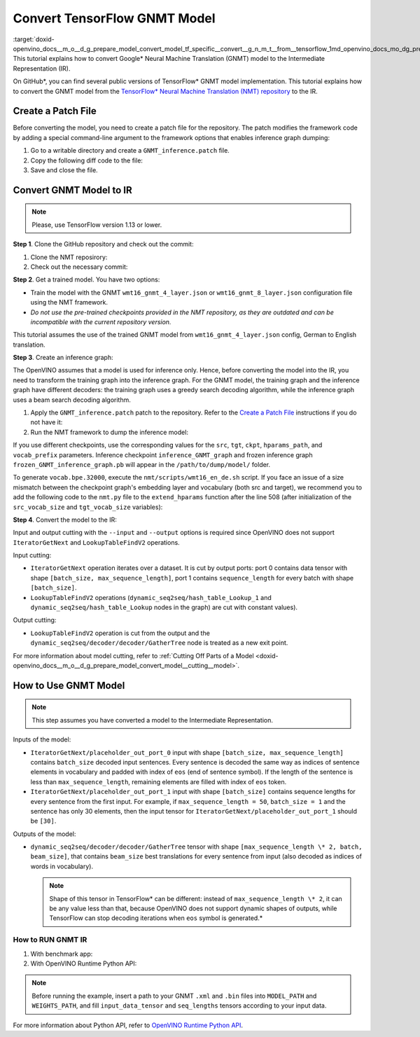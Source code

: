 .. index:: pair: page; Convert TensorFlow GNMT Model
.. _doxid-openvino_docs__m_o__d_g_prepare_model_convert_model_tf_specific__convert__g_n_m_t__from__tensorflow:


Convert TensorFlow GNMT Model
=============================

:target:`doxid-openvino_docs__m_o__d_g_prepare_model_convert_model_tf_specific__convert__g_n_m_t__from__tensorflow_1md_openvino_docs_mo_dg_prepare_model_convert_model_tf_specific_convert_gnmt_from_tensorflow` This tutorial explains how to convert Google\* Neural Machine Translation (GNMT) model to the Intermediate Representation (IR).

On GitHub\*, you can find several public versions of TensorFlow\* GNMT model implementation. This tutorial explains how to convert the GNMT model from the `TensorFlow\* Neural Machine Translation (NMT) repository <https://github.com/tensorflow/nmt>`__ to the IR.

.. _patch-file:

Create a Patch File
~~~~~~~~~~~~~~~~~~~

Before converting the model, you need to create a patch file for the repository. The patch modifies the framework code by adding a special command-line argument to the framework options that enables inference graph dumping:

#. Go to a writable directory and create a ``GNMT_inference.patch`` file.

#. Copy the following diff code to the file:
   
   .. ref-code-block:: cpp
   
   	diff --git a/nmt/inference.py b/nmt/inference.py
   	index 2cbef07..e185490 100644
   	--- a/nmt/inference.py
   	+++ b/nmt/inference.py
   	@@ -17,9 +17,11 @@
   	 from __future__ import print_function
   	
   	 import codecs
   	+import os
   	 import time
   	
   	 import tensorflow as tf
   	+from tensorflow.python.framework import graph_io
   	
   	 from . import attention_model
   	 from . import gnmt_model
   	@@ -105,6 +107,29 @@ def start_sess_and_load_model(infer_model, ckpt_path):
   	   return sess, loaded_infer_model
   	
   	
   	+def inference_dump_graph(ckpt_path, path_to_dump, hparams, scope=None):
   	+    model_creator = get_model_creator(hparams)
   	+    infer_model = model_helper.create_infer_model(model_creator, hparams, scope)
   	+    sess = tf.Session(
   	+        graph=infer_model.graph, config=utils.get_config_proto())
   	+    with infer_model.graph.as_default():
   	+        loaded_infer_model = model_helper.load_model(
   	+            infer_model.model, ckpt_path, sess, "infer")
   	+    utils.print_out("Dumping inference graph to {}".format(path_to_dump))
   	+    loaded_infer_model.saver.save(
   	+        sess,
   	+        os.path.join(path_to_dump + 'inference_GNMT_graph')
   	+        )
   	+    utils.print_out("Dumping done!")
   	+
   	+    output_node_name = 'index_to_string_Lookup'
   	+    utils.print_out("Freezing GNMT graph with output node {}...".format(output_node_name))
   	+    frozen = tf.graph_util.convert_variables_to_constants(sess, sess.graph_def,
   	+                                                          [output_node_name])
   	+    graph_io.write_graph(frozen, '.', os.path.join(path_to_dump, 'frozen_GNMT_inference_graph.pb'), as_text=False)
   	+    utils.print_out("Freezing done. Freezed model frozen_GNMT_inference_graph.pb saved to {}".format(path_to_dump))
   	+
   	+
   	 def inference(ckpt_path,
   	               inference_input_file,
   	               inference_output_file,
   	diff --git a/nmt/nmt.py b/nmt/nmt.py
   	index f5823d8..a733748 100644
   	--- a/nmt/nmt.py
   	+++ b/nmt/nmt.py
   	@@ -310,6 +310,13 @@ def add_arguments(parser):
   	   parser.add_argument("--num_intra_threads", type=int, default=0,
   	                       help="number of intra_op_parallelism_threads")
   	
   	+  # Special argument for inference model dumping without inference
   	+  parser.add_argument("--dump_inference_model", type="bool", nargs="?",
   	+                      const=True, default=False,
   	+                      help="Argument for dump inference graph for specified trained ckpt")
   	+
   	+  parser.add_argument("--path_to_dump", type=str, default="",
   	+                      help="Path to dump inference graph.")
   	
   	 def create_hparams(flags):
   	   """Create training hparams."""
   	@@ -396,6 +403,9 @@ def create_hparams(flags):
   	       language_model=flags.language_model,
   	       num_intra_threads=flags.num_intra_threads,
   	       num_inter_threads=flags.num_inter_threads,
   	+
   	+      dump_inference_model=flags.dump_inference_model,
   	+      path_to_dump=flags.path_to_dump,
   	   )
   	
   	
   	@@ -613,7 +623,7 @@ def create_or_load_hparams(
   	   return hparams
   	
   	
   	-def run_main(flags, default_hparams, train_fn, inference_fn, target_session=""):
   	+def run_main(flags, default_hparams, train_fn, inference_fn, inference_dump, target_session=""):
   	   """Run main."""
   	   # Job
   	   jobid = flags.jobid
   	@@ -653,8 +663,26 @@ def run_main(flags, default_hparams, train_fn, inference_fn, target_session=""):
   	         out_dir, default_hparams, flags.hparams_path,
   	         save_hparams=(jobid == 0))
   	
   	-  ## Train / Decode
   	-  if flags.inference_input_file:
   	+  #  Dumping inference model
   	+  if flags.dump_inference_model:
   	+      # Inference indices
   	+      hparams.inference_indices = None
   	+      if flags.inference_list:
   	+          (hparams.inference_indices) = (
   	+              [int(token) for token in flags.inference_list.split(",")])
   	+
   	+      # Ckpt
   	+      ckpt = flags.ckpt
   	+      if not ckpt:
   	+          ckpt = tf.train.latest_checkpoint(out_dir)
   	+
   	+      # Path to dump graph
   	+      assert flags.path_to_dump != "", "Please, specify path_to_dump model."
   	+      path_to_dump = flags.path_to_dump
   	+      if not tf.gfile.Exists(path_to_dump): tf.gfile.MakeDirs(path_to_dump)
   	+
   	+      inference_dump(ckpt, path_to_dump, hparams)
   	+  elif flags.inference_input_file:
   	     # Inference output directory
   	     trans_file = flags.inference_output_file
   	     assert trans_file
   	@@ -693,7 +721,8 @@ def main(unused_argv):
   	   default_hparams = create_hparams(FLAGS)
   	   train_fn = train.train
   	   inference_fn = inference.inference
   	-  run_main(FLAGS, default_hparams, train_fn, inference_fn)
   	+  inference_dump = inference.inference_dump_graph
   	+  run_main(FLAGS, default_hparams, train_fn, inference_fn, inference_dump)
   	
   	
   	 if __name__ == "__main__":

#. Save and close the file.

Convert GNMT Model to IR
~~~~~~~~~~~~~~~~~~~~~~~~

.. note:: Please, use TensorFlow version 1.13 or lower.

**Step 1**. Clone the GitHub repository and check out the commit:

#. Clone the NMT reposirory:
   
   .. ref-code-block:: cpp
   
   	git clone https://github.com/tensorflow/nmt.git

#. Check out the necessary commit:
   
   .. ref-code-block:: cpp
   
   	git checkout b278487980832417ad8ac701c672b5c3dc7fa553

**Step 2**. Get a trained model. You have two options:

* Train the model with the GNMT ``wmt16_gnmt_4_layer.json`` or ``wmt16_gnmt_8_layer.json`` configuration file using the NMT framework.

* *Do not use the pre-trained checkpoints provided in the NMT repository, as they are outdated and can be incompatible with the current repository version.*

This tutorial assumes the use of the trained GNMT model from ``wmt16_gnmt_4_layer.json`` config, German to English translation.

**Step 3**. Create an inference graph:

The OpenVINO assumes that a model is used for inference only. Hence, before converting the model into the IR, you need to transform the training graph into the inference graph. For the GNMT model, the training graph and the inference graph have different decoders: the training graph uses a greedy search decoding algorithm, while the inference graph uses a beam search decoding algorithm.

#. Apply the ``GNMT_inference.patch`` patch to the repository. Refer to the `Create a Patch File <#patch-file>`__ instructions if you do not have it:
   
   .. ref-code-block:: cpp
   
   	git apply /path/to/patch/GNMT_inference.patch

#. Run the NMT framework to dump the inference model:

.. ref-code-block:: cpp

	python -m nmt.nmt
	    --src=de
	    --tgt=en
	    --ckpt=/path/to/ckpt/translate.ckpt
	    --hparams_path=/path/to/repository/nmt/nmt/standard_hparams/wmt16_gnmt_4_layer.json
	    --vocab_prefix=/path/to/vocab/vocab.bpe.32000
	    --out_dir=""
	    --dump_inference_model
	    --infer_mode beam_search
	    --path_to_dump /path/to/dump/model/

If you use different checkpoints, use the corresponding values for the ``src``, ``tgt``, ``ckpt``, ``hparams_path``, and ``vocab_prefix`` parameters. Inference checkpoint ``inference_GNMT_graph`` and frozen inference graph ``frozen_GNMT_inference_graph.pb`` will appear in the ``/path/to/dump/model/`` folder.

To generate ``vocab.bpe.32000``, execute the ``nmt/scripts/wmt16_en_de.sh`` script. If you face an issue of a size mismatch between the checkpoint graph's embedding layer and vocabulary (both src and target), we recommend you to add the following code to the ``nmt.py`` file to the ``extend_hparams`` function after the line 508 (after initialization of the ``src_vocab_size`` and ``tgt_vocab_size`` variables):

.. ref-code-block:: cpp

	src_vocab_size -= 1
	tgt_vocab_size -= 1

**Step 4**. Convert the model to the IR:

.. ref-code-block:: cpp

	mo
	--input_model /path/to/dump/model/frozen_GNMT_inference_graph.pb
	--input "IteratorGetNext:1{i32}[1],IteratorGetNext:0{i32}[1 50],dynamic_seq2seq/hash_table_Lookup_1:0[1]->[2],dynamic_seq2seq/hash_table_Lookup:0[1]->[1]"
	--output dynamic_seq2seq/decoder/decoder/GatherTree
	--output_dir /path/to/output/IR/

Input and output cutting with the ``--input`` and ``--output`` options is required since OpenVINO does not support ``IteratorGetNext`` and ``LookupTableFindV2`` operations.

Input cutting:

* ``IteratorGetNext`` operation iterates over a dataset. It is cut by output ports: port 0 contains data tensor with shape ``[batch_size, max_sequence_length]``, port 1 contains ``sequence_length`` for every batch with shape ``[batch_size]``.

* ``LookupTableFindV2`` operations (``dynamic_seq2seq/hash_table_Lookup_1`` and ``dynamic_seq2seq/hash_table_Lookup`` nodes in the graph) are cut with constant values).

Output cutting:

* ``LookupTableFindV2`` operation is cut from the output and the ``dynamic_seq2seq/decoder/decoder/GatherTree`` node is treated as a new exit point.

For more information about model cutting, refer to :ref:`Cutting Off Parts of a Model <doxid-openvino_docs__m_o__d_g_prepare_model_convert_model__cutting__model>`.

.. _run_GNMT:

How to Use GNMT Model
~~~~~~~~~~~~~~~~~~~~~

.. note:: This step assumes you have converted a model to the Intermediate Representation.

Inputs of the model:

* ``IteratorGetNext/placeholder_out_port_0`` input with shape ``[batch_size, max_sequence_length]`` contains ``batch_size`` decoded input sentences. Every sentence is decoded the same way as indices of sentence elements in vocabulary and padded with index of ``eos`` (end of sentence symbol). If the length of the sentence is less than ``max_sequence_length``, remaining elements are filled with index of ``eos`` token.

* ``IteratorGetNext/placeholder_out_port_1`` input with shape ``[batch_size]`` contains sequence lengths for every sentence from the first input. \ For example, if ``max_sequence_length = 50``, ``batch_size = 1`` and the sentence has only 30 elements, then the input tensor for ``IteratorGetNext/placeholder_out_port_1`` should be ``[30]``.

Outputs of the model:

* ``dynamic_seq2seq/decoder/decoder/GatherTree`` tensor with shape ``[max_sequence_length \* 2, batch, beam_size]``, that contains ``beam_size`` best translations for every sentence from input (also decoded as indices of words in vocabulary). \
  
  .. note:: Shape of this tensor in TensorFlow\* can be different: instead of ``max_sequence_length \* 2``, it can be any value less than that, because OpenVINO does not support dynamic shapes of outputs, while TensorFlow can stop decoding iterations when ``eos`` symbol is generated.\*

.. _run_GNMT:

How to RUN GNMT IR
++++++++++++++++++

#. With benchmark app:
   
   .. ref-code-block:: cpp
   
   	benchmark_app -m <path to the generated GNMT IR> -d CPU

#. With OpenVINO Runtime Python API:

.. note:: Before running the example, insert a path to your GNMT ``.xml`` and ``.bin`` files into ``MODEL_PATH`` and ``WEIGHTS_PATH``, and fill ``input_data_tensor`` and ``seq_lengths`` tensors according to your input data.

.. ref-code-block:: cpp

	from openvino.inference_engine import IENetwork, IECore
	
	MODEL_PATH = '/path/to/IR/frozen_GNMT_inference_graph.xml'
	WEIGHTS_PATH = '/path/to/IR/frozen_GNMT_inference_graph.bin'
	
	# Creating network
	net = IENetwork(
	    model=MODEL_PATH,
	    weights=WEIGHTS_PATH)
	
	# Creating input data
	input_data = {'IteratorGetNext/placeholder_out_port_0': input_data_tensor,
	              'IteratorGetNext/placeholder_out_port_1': seq_lengths}
	
	# Creating plugin and loading extensions
	ie = IECore()
	ie.add_extension(extension_path="libcpu_extension.so", device_name="CPU")
	
	# Loading network
	exec_net = ie.load_network(network=net, device_name="CPU")
	
	# Run inference
	result_ie = exec_net.infer(input_data)

For more information about Python API, refer to `OpenVINO Runtime Python API <ie_python_api/api.html>`__.

